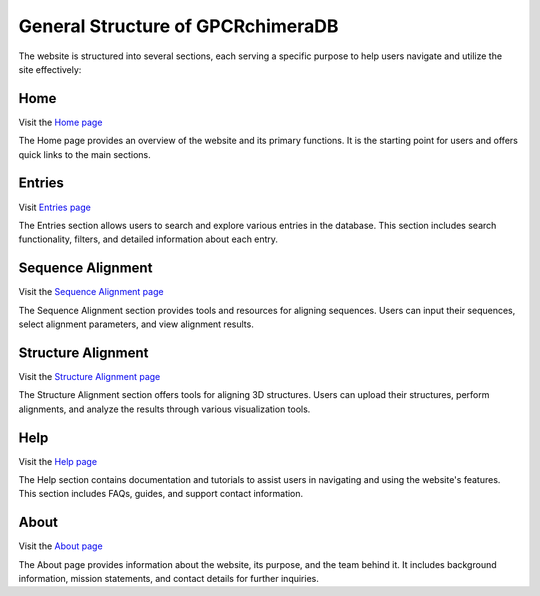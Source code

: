 General Structure of GPCRchimeraDB
==================================

The website is structured into several sections, each serving a specific purpose to help users navigate and utilize the site effectively:

Home
----

Visit the `Home page <https://bio2byte.be/gpcrdb/>`_

The Home page provides an overview of the website and its primary functions. It is the starting point for users and offers quick links to the main sections.

Entries
-------

Visit `Entries page <https://bio2byte.be/gpcrdb/entries>`_

The Entries section allows users to search and explore various entries in the database. This section includes search functionality, filters, and detailed information about each entry.

Sequence Alignment
------------------

Visit the `Sequence Alignment page <https://bio2byte.be/gpcrdb/sequence_alignment>`_

The Sequence Alignment section provides tools and resources for aligning sequences. Users can input their sequences, select alignment parameters, and view alignment results.

Structure Alignment
-------------------

Visit the `Structure Alignment page <https://bio2byte.be/gpcrdb/structure_alignment>`_

The Structure Alignment section offers tools for aligning 3D structures. Users can upload their structures, perform alignments, and analyze the results through various visualization tools.

Help
----

Visit the `Help page <https://bio2byte.be/gpcrdb/help>`_

The Help section contains documentation and tutorials to assist users in navigating and using the website's features. This section includes FAQs, guides, and support contact information.

About
-----

Visit the `About page <https://bio2byte.be/gpcrdb/about>`_

The About page provides information about the website, its purpose, and the team behind it. It includes background information, mission statements, and contact details for further inquiries.